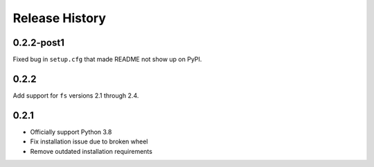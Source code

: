Release History
===============

0.2.2-post1
-----------

Fixed bug in ``setup.cfg`` that made README not show up on PyPI.

0.2.2
-----

Add support for ``fs`` versions 2.1 through 2.4.

0.2.1
-----

* Officially support Python 3.8
* Fix installation issue due to broken wheel
* Remove outdated installation requirements
